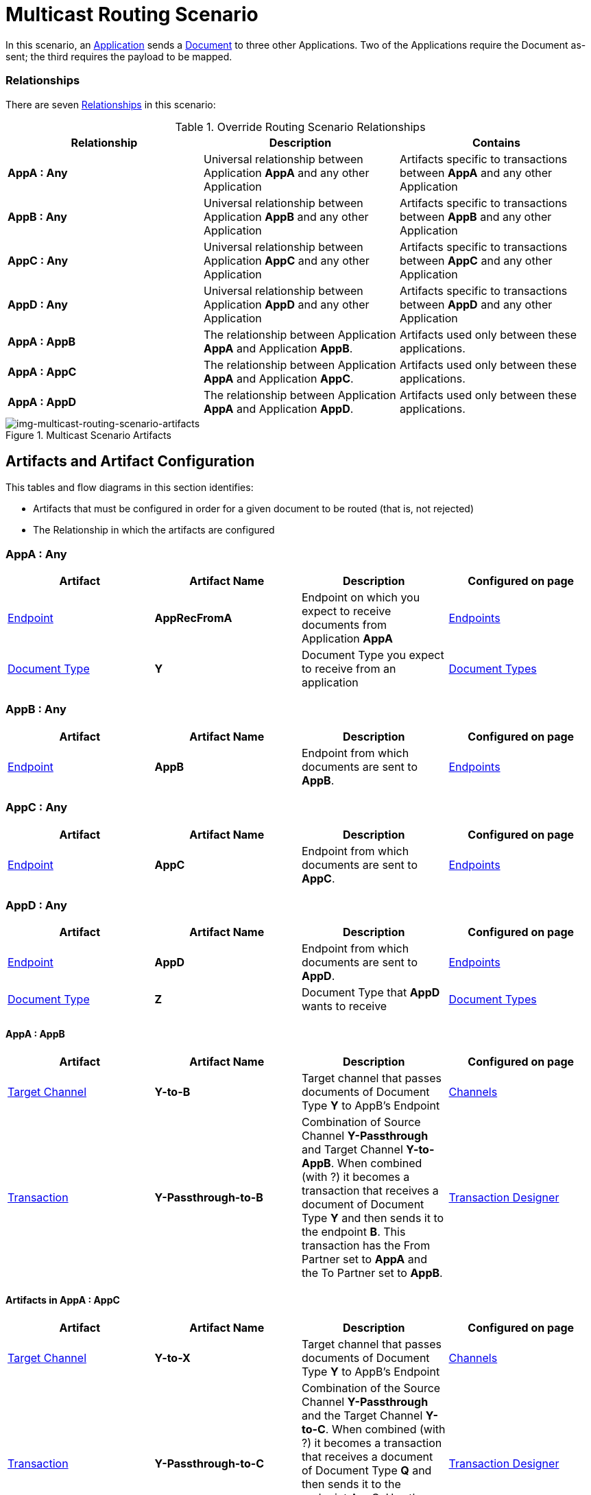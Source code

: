 = Multicast Routing Scenario 


In this scenario, an xref:glossary#secta[Application] sends a xref:glossary#sectd[Document] to three other Applications. Two of the Applications require the Document as-sent; the third requires the payload to be mapped.

=== Relationships

There are seven xref:glossary#sectr[Relationships] in this scenario:

.Override Routing Scenario Relationships
[cols="3*"]

|===
|Relationship|Description|Contains

s|AppA : Any 
|Universal relationship between Application *AppA* and any other Application
|Artifacts specific to transactions between *AppA* and any other Application

s|AppB : Any
|Universal relationship between Application *AppB* and any other Application
|Artifacts specific to transactions between *AppB* and any other Application

s|AppC : Any
|Universal relationship between Application *AppC* and any other Application
|Artifacts specific to transactions between *AppC* and any other Application

s|AppD : Any
|Universal relationship between Application *AppD* and any other Application
|Artifacts specific to transactions between *AppD* and any other Application

s|AppA : AppB
|The relationship between Application *AppA* and Application *AppB*. 
|Artifacts used only between these applications.

s|AppA : AppC
|The relationship between Application *AppA* and Application *AppC*. 
|Artifacts used only between these applications.

s|AppA : AppD
|The relationship between Application *AppA* and Application *AppD*. 
|Artifacts used only between these applications.

|===


[[img-multicast-routing-scenario-artifacts]]

//Figma Frame 3
image::multicast-routing-scenario-artifacts.png[img-multicast-routing-scenario-artifacts, title="Multicast Scenario Artifacts"]

== Artifacts and Artifact Configuration 

This tables and flow diagrams in this section identifies:

* Artifacts that must be configured in order for a given document to be routed (that is, not rejected)
* The Relationship in which the artifacts are configured

=== AppA : Any

|===
|Artifact|Artifact Name|Description|Configured on page

|xref:glossary#secte[Endpoint]
s|AppRecFromA
|Endpoint on which you expect to receive documents from Application *AppA*
|xref:endpoints[Endpoints] 

|xref:glossary#sectd[Document Type]
s|Y
|Document Type you expect to receive from an application
|xref:document-types[Document Types]

|xref:glossary#sects[Source Channel]
Y-Passthrough
|Source channel that passes Document Type *Y* to whatever Target channel is selected
|xref:channels[Channels] 

|===

=== AppB : Any

|===
|Artifact|Artifact Name|Description|Configured on page

|xref:glossary#secte[Endpoint]
s|AppB
|Endpoint from which documents are sent to *AppB*.
|xref:endpoints[Endpoints] 
|===

=== AppC : Any

|===
|Artifact|Artifact Name|Description|Configured on page

|xref:glossary#secte[Endpoint]
s|AppC
|Endpoint from which documents are sent to *AppC*.
|xref:endpoints[Endpoints] 
|===

=== AppD : Any


|===
|Artifact|Artifact Name|Description|Configured on page

|xref:glossary#secte[Endpoint]
s|AppD
|Endpoint from which documents are sent to *AppD*.
|xref:endpoints[Endpoints] 

|xref:glossary#sectd[Document Type]
s|Z
|Document Type that *AppD* wants to receive
|xref:document-types[Document Types]
|===


==== AppA : AppB

|===
|Artifact|Artifact Name|Description|Configured on page

|xref:glossary#sectt[Target Channel]
s|Y-to-B
|
Target channel that passes documents of Document Type *Y* to AppB's Endpoint
|xref:channels[Channels] 

|xref:glossary#sectt[Transaction]
s|Y-Passthrough-to-B
|Combination of  Source Channel *Y-Passthrough* and Target Channel *Y-to-AppB*. 
When combined (with ?) it becomes a transaction that receives a document of Document Type *Y* and then sends it to the endpoint *B*. This transaction has the From Partner set to *AppA* and the To Partner set to **AppB**.
|xref:transaction-designer[Transaction Designer] 

|===




==== Artifacts in AppA : AppC

|===
|Artifact|Artifact Name|Description|Configured on page

|xref:glossary#sectt[Target Channel]
s|Y-to-X
|Target channel that passes documents of Document Type *Y* to AppB's Endpoint
|xref:channels[Channels] 

|xref:glossary#sectt[Transaction]
s|Y-Passthrough-to-C
|Combination of the Source Channel *Y-Passthrough* and the Target Channel *Y-to-C*. When combined (with ?) it becomes a transaction that receives a document of Document Type *Q* and then sends it to the endpoint AppC. Has the From Partner set to *AppA* and 
*To Partner* set to **AppC**.
|xref:transaction-designer[Transaction Designer] 

|===



==== AppA : AppD


|===
|Artifact|Artifact Name|Description|Configured on page

|xref:glossary#sectm[Map]
s|Y-to-Z
|Convert the documents of Document Type *Y* into documents of Document Type *X*
Target channel that passes documents of Document Type *Y* to **AppB**'s Endpoint
|xref:maps[Maps] 

|xref:glossary#sectt[Transaction]
s|Y-to-X-to-D
|This transaction is the combination of the Source Channel Y-Passthrough and the Target Channel** Y-to-X-to-AppD**. When combined it will be a transaction that receives a document od Document Type **Y**, maps it to Document *X* and then sends it to the endpoint **AppD**. This transaction has the From Partner set to *AppA* and *To Partner* set to **AppD**.

|xref:transaction-designer[Transaction Designer] 

|===

== Outcomes

=== AppA sends a Document of Document Type Y to Endpoint RecFromA

[[img-multicast-routing-scenario-outcomes]]

image::multicast-routing-scenario-outcomes.png[img-multicast-routing-scenario-outcomes, title="Multicast Routing Scenario Outcomes"]


Integration Hub:

* Receives the document on *RecFromA*

* Attempts to resolve routes
* Finds three Transactions 
** *Y-Passthrough-to-B* 
** *Y-Passthrough-to-C*
** *Y-to-X-to-D*
* Executes all transactions:

** Sends Document of Type *Y* to Endpoint *B*.

** Sends Document of Type *Y* to Endpoint *C*.

** Maps Document of Type *Y* to Document Type *X*, then sends it to  Endpoint **AppD**.


